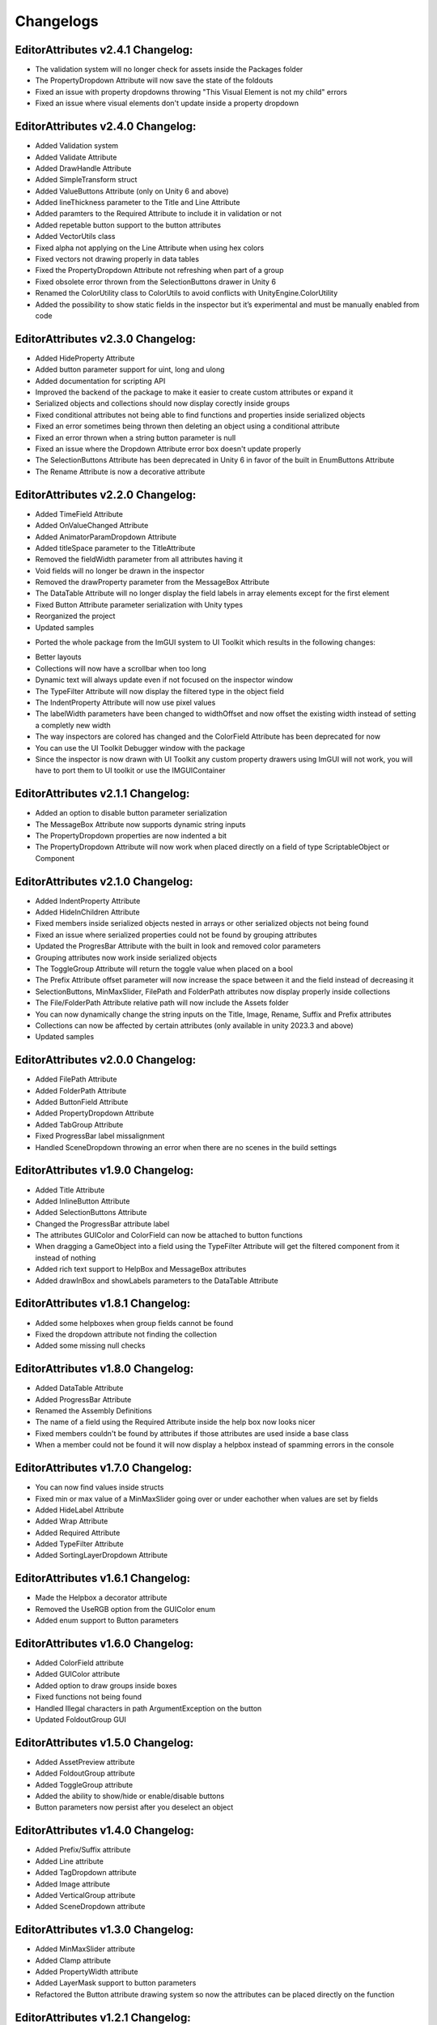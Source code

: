 Changelogs
==========

EditorAttributes v2.4.1 Changelog:
----------------------------------
- The validation system will no longer check for assets inside the Packages folder
- The PropertyDropdown Attribute will now save the state of the foldouts
- Fixed an issue with property dropdowns throwing "This Visual Element is not my child" errors
- Fixed an issue where visual elements don't update inside a property dropdown

EditorAttributes v2.4.0 Changelog:
----------------------------------
- Added Validation system
- Added Validate Attribute
- Added DrawHandle Attribute
- Added SimpleTransform struct
- Added ValueButtons Attribute (only on Unity 6 and above)
- Added lineThickness parameter to the Title and Line Attribute
- Added paramters to the Required Attribute to include it in validation or not
- Added repetable button support to the button attributes
- Added VectorUtils class
- Fixed alpha not applying on the Line Attribute when using hex colors
- Fixed vectors not drawing properly in data tables
- Fixed the PropertyDropdown Attribute not refreshing when part of a group
- Fixed obsolete error thrown from the SelectionButtons drawer in Unity 6
- Renamed the ColorUtility class to ColorUtils to avoid conflicts with UnityEngine.ColorUtility
- Added the possibility to show static fields in the inspector but it’s experimental and must be manually enabled from code

EditorAttributes v2.3.0 Changelog:
----------------------------------
- Added HideProperty Attribute
- Added button parameter support for uint, long and ulong
- Added documentation for scripting API
- Improved the backend of the package to make it easier to create custom attributes or expand it
- Serialized objects and collections should now display corectly inside groups
- Fixed conditional attributes not being able to find functions and properties inside serialized objects
- Fixed an error sometimes being thrown then deleting an object using a conditional attribute
- Fixed an error thrown when a string button parameter is null 
- Fixed an issue where the Dropdown Attribute error box doesn't update properly
- The SelectionButtons Attribute has been deprecated in Unity 6 in favor of the built in EnumButtons Attribute
- The Rename Attribute is now a decorative attribute

EditorAttributes v2.2.0 Changelog:
----------------------------------
- Added TimeField Attribute
- Added OnValueChanged Attribute
- Added AnimatorParamDropdown Attribute
- Added titleSpace parameter to the TitleAttribute
- Removed the fieldWidth parameter from all attributes having it
- Void fields will no longer be drawn in the inspector
- Removed the drawProperty parameter from the MessageBox Attribute
- The DataTable Attribute will no longer display the field labels in array elements except for the first element
- Fixed Button Attribute parameter serialization with Unity types
- Reorganized the project
- Updated samples

• Ported the whole package from the ImGUI system to UI Toolkit which results in the following changes:
- Better layouts
- Collections will now have a scrollbar when too long
- Dynamic text will always update even if not focused on the inspector window
- The TypeFilter Attribute will now display the filtered type in the object field
- The IndentProperty Attribute will now use pixel values
- The labelWidth parameters have been changed to widthOffset and now offset the existing width instead of setting a completly new width
- The way inspectors are colored has changed and the ColorField Attribute has been deprecated for now
- You can use the UI Toolkit Debugger window with the package
- Since the inspector is now drawn with UI Toolkit any custom property drawers using ImGUI will not work, you will have to port them to UI toolkit or use the IMGUIContainer

EditorAttributes v2.1.1 Changelog:
----------------------------------
- Added an option to disable button parameter serialization
- The MessageBox Attribute now supports dynamic string inputs
- The PropertyDropdown properties are now indented a bit
- The PropertyDropdown Attribute will now work when placed directly on a field of type ScriptableObject or Component

EditorAttributes v2.1.0 Changelog:
----------------------------------
- Added IndentProperty Attribute
- Added HideInChildren Attribute
- Fixed members inside serialized objects nested in arrays or other serialized objects not being found
- Fixed an issue where serialized properties could not be found by grouping attributes
- Updated the ProgresBar Attribute with the built in look and removed color parameters
- Grouping attributes now work inside serialized objects
- The ToggleGroup Attribute will return the toggle value when placed on a bool
- The Prefix Attribute offset parameter will now increase the space between it and the field instead of decreasing it
- SelectionButtons, MinMaxSlider, FilePath and FolderPath attributes now display properly inside collections
- The File/FolderPath Attribute relative path will now include the Assets folder
- You can now dynamically change the string inputs on the Title, Image, Rename, Suffix and Prefix attributes
- Collections can now be affected by certain attributes (only available in unity 2023.3 and above)
- Updated samples

EditorAttributes v2.0.0 Changelog:
----------------------------------
- Added FilePath Attribute
- Added FolderPath Attribute
- Added ButtonField Attribute
- Added PropertyDropdown Attribute
- Added TabGroup Attribute
- Fixed ProgressBar label missalignment
- Handled SceneDropdown throwing an error when there are no scenes in the build settings

EditorAttributes v1.9.0 Changelog:
----------------------------------
- Added Title Attribute
- Added InlineButton Attribute
- Added SelectionButtons Attribute
- Changed the ProgressBar attribute label
- The attributes GUIColor and ColorField can now be attached to button functions
- When dragging a GameObject into a field using the TypeFilter Attribute will get the filtered component from it instead of nothing
- Added rich text support to HelpBox and MessageBox attributes
- Added drawInBox and showLabels parameters to the DataTable Attribute

EditorAttributes v1.8.1 Changelog:
----------------------------------
- Added some helpboxes when group fields cannot be found
- Fixed the dropdown attribute not finding the collection
- Added some missing null checks

EditorAttributes v1.8.0 Changelog:
----------------------------------
- Added DataTable Attribute
- Added ProgressBar Attribute
- Renamed the Assembly Definitions
- The name of a field using the Required Attribute inside the help box now looks nicer
- Fixed members couldn't be found by attributes if those attributes are used inside a base class
- When a member could not be found it will now display a helpbox instead of spamming errors in the console

EditorAttributes v1.7.0 Changelog:
----------------------------------
- You can now find values inside structs
- Fixed min or max value of a MinMaxSlider going over or under eachother when values are set by fields
- Added HideLabel Attribute
- Added Wrap Attribute
- Added Required Attribute
- Added TypeFilter Attribute
- Added SortingLayerDropdown Attribute

EditorAttributes v1.6.1 Changelog:
----------------------------------
- Made the Helpbox a decorator attribute
- Removed the UseRGB option from the GUIColor enum
- Added enum support to Button parameters

EditorAttributes v1.6.0 Changelog:
----------------------------------
- Added ColorField attribute
- Added GUIColor attribute
- Added option to draw groups inside boxes
- Fixed functions not being found
- Handled Illegal characters in path ArgumentException on the button
- Updated FoldoutGroup GUI

EditorAttributes v1.5.0 Changelog:
----------------------------------
- Added AssetPreview attribute
- Added FoldoutGroup attribute
- Added ToggleGroup attribute
- Added the ability to show/hide or enable/disable buttons
- Button parameters now persist after you deselect an object

EditorAttributes v1.4.0 Changelog:
----------------------------------
- Added Prefix/Suffix attribute
- Added Line attribute
- Added TagDropdown attribute
- Added Image attribute
- Added VerticalGroup attribute
- Added SceneDropdown attribute

EditorAttributes v1.3.0 Changelog:
----------------------------------
- Added MinMaxSlider attribute
- Added Clamp attribute
- Added PropertyWidth attribute
- Added LayerMask support to button parameters
- Refactored the Button attribute drawing system so now the attributes can be placed directly on the function

EditorAttributes v1.2.1 Changelog:
----------------------------------
- Fixed public fields, properties and functions of type List not working with the dropdown attribute
- Handled an AmbiguousMatchException when creating a button that uses a function with overloads
- Buttons with parameters now show in a nice box

EditorAttributes v1.2.0 Changelog:
----------------------------------
- Added Rename attribute
- Added HideInEditMode attribute
- Added DisableInEditMode attribute
- Properties and functions can now be used as parameters
- The MessageBox now supports enums
- The Dropdown attribute is no longer limited to strings
- You can now have functions with parameters as buttons
- Updated the summaries for some attributes
- Internal refactoring and general optimization

EditorAttributes v1.1.1 Changelog:
----------------------------------
- Removed offline documentation
- Removed samples
- Updated links
- Updated Readme

EditorAttributes v1.1.0 Changelog:
----------------------------------
- You can now enable/disable fields using the ConditionalField attribute
- Added enum support to the Enable/DisableField attribute
- Integer casting is no longer required for enum paramters
- Fixed drawing issues with UnityEvents and Structs on certain attributes

EditorAttributes v1.0.0 Changelog:
----------------------------------
- Initial release
